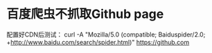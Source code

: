 * 百度爬虫不抓取Github page
  配置好CDN后测试：
  curl -A "Mozilla/5.0 (compatible; Baiduspider/2.0; +http://www.baidu.com/search/spider.html)" https://github.com
